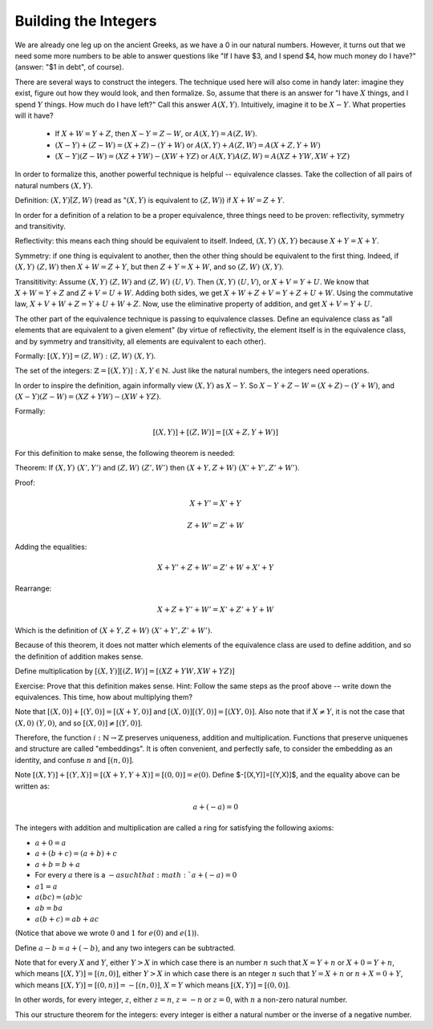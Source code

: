 Building the Integers
----------------------

We are already one leg up on the ancient Greeks,
as we have a 0 in our natural numbers.
However, it turns out that we need some more numbers to be able to answer questions like
"If I have $3, and I spend $4, how much money do I have?" (answer: "$1 in debt", of course).

There are several ways to construct the integers.
The technique used here will also come in handy later: 
imagine they exist, figure out how they would look, and then formalize.
So, assume that there is an answer for
"I have :math:`X` things, and I spend :math:`Y` things.
How much do I have left?"
Call this answer :math:`A(X, Y)`.
Intuitively, imagine it to be :math:`X-Y`.
What properties will it have?

 * If :math:`X+W=Y+Z`, then :math:`X-Y=Z-W`, or :math:`A(X,Y)=A(Z,W)`.
 * :math:`(X-Y)+(Z-W)=(X+Z)-(Y+W)` or :math:`A(X, Y)+A(Z, W)=A(X+Z, Y+W)`
 * :math:`(X-Y)(Z-W)=(XZ+YW)-(XW+YZ)` or :math:`A(X,Y)A(Z,W)=A(XZ+YW,XW+YZ)`

In order to formalize this, another powerful technique is helpful -- equivalence classes.
Take the collection of all pairs of natural numbers :math:`(X, Y)`.

Definition: :math:`(X,Y)\tilde (Z,W)`
(read as ":math:`(X,Y)` is equivalent to :math:`(Z,W)`)
if :math:`X+W=Z+Y`.

In order for a definition of a relation to be a proper equivalence,
three things need to be proven: reflectivity, symmetry and transitivity.

Reflectivity: this means each thing should be equivalent to itself.
Indeed, :math:`(X,Y)~(X,Y)` because :math:`X+Y=X+Y`.

Symmetry: if one thing is equivalent to another,
then the other thing should be equivalent to the first thing.
Indeed, if :math:`(X,Y)~(Z,W)` then :math:`X+W=Z+Y`,
but then :math:`Z+Y=X+W`, and so :math:`(Z,W)~(X,Y)`.

Transititivity: Assume :math:`(X,Y)~(Z,W)` and :math:`(Z,W)~(U,V)`.
Then :math:`(X,Y)~(U,V)`, or :math:`X+V=Y+U`.
We know that :math:`X+W=Y+Z` and :math:`Z+V=U+W`.
Adding both sides, we get :math:`X+W+Z+V=Y+Z+U+W`.
Using the commutative law, :math:`X+V+W+Z=Y+U+W+Z`.
Now, use the eliminative property of addition,
and get :math:`X+V=Y+U`.

The other part of the equivalence technique is passing to equivalence classes.
Define an equivalence class as
"all elements that are equivalent to a given element"
(by virtue of reflectivity,
the element itself is in the equivalence class,
and by symmetry and transitivity,
all elements are equivalent to each other).

Formally: :math:`[(X,Y)]={(Z,W): (Z,W)~(X,Y)}`.

The set of the integers: :math:`\mathbb{Z}={[(X,Y)]: X,Y\in \mathbb{N}}`.
Just like the natural numbers, the integers need operations.

In order to inspire the definition, again informally view :math:`(X,Y)` as :math:`X-Y`.
So :math:`X-Y+Z-W=(X+Z)-(Y+W)`,
and :math:`(X-Y)(Z-W)=(XZ+YW)-(XW+YZ)`.

Formally:

.. math::
    [(X,Y)]+[(Z,W)]=[(X+Z,Y+W)]

For this definition to make sense, the following theorem is needed:

Theorem: If :math:`(X,Y)~(X',Y')` and :math:`(Z,W)~(Z',W')` then :math:`(X+Y,Z+W)~(X'+Y',Z'+W')`.

Proof:

.. math::
    X+Y'=X'+Y

.. math::
    Z+W'=Z'+W

Adding the equalities:

.. math::
    X+Y'+Z+W'=Z'+W+X'+Y

Rearrange:

.. math::
    X+Z+Y'+W'=X'+Z'+Y+W

Which is the definition of :math:`(X+Y,Z+W)~(X'+Y',Z'+W')`.

Because of this theorem,
it does not matter which elements of the equivalence class
are used to define addition,
and so the definition of addition makes sense.

Define multiplication by :math:`[(X,Y)][(Z,W)]=[(XZ+YW,XW+YZ)]`

Exercise: Prove that this definition makes sense.
Hint: Follow the same steps as the proof above -- write down the equivalences.
This time, how about multiplying them?

Note that :math:`[(X,0)]+[(Y,0)]=[(X+Y,0)]` and :math:`[(X,0)][(Y,0)]=[(XY,0)]`.
Also note that if :math:`X\neq Y`, it is not the case that :math:`(X,0)~(Y,0)`,
and so :math:`[(X,0)]\neq [(Y,0)]`.

Therefore, the function :math:`i:\mathbb{N}\to\mathbb{Z}` preserves uniqueness,
addition and multiplication.
Functions that preserve uniquenes and structure are called "embeddings".
It is often convenient, and perfectly safe,
to consider the embedding as an identity, and confuse :math:`n` and :math:`[(n,0)]`.

Note :math:`[(X,Y)]+[(Y,X)]=[(X+Y,Y+X)]=[(0,0)]=e(0)`.
Define $-[(X,Y)]=[(Y,X)]$, and the equality above can be written as:

.. math::

   a+(-a)=0

The integers with addition and multiplication are called a ring for satisfying
the following axioms:

* :math:`a+0=a`
* :math:`a+(b+c)=(a+b)+c`
* :math:`a+b=b+a`
* For every :math:`a` there is a :math:`-a such that :math:`a+(-a)=0`
* :math:`a1=a`
* :math:`a(bc)=(ab)c`
* :math:`ab=ba`
* :math:`a(b+c)=ab+ac`

(Notice that above we wrote :math:`0` and :math:`1` for :math:`e(0)` and :math:`e(1)`).

Define :math:`a-b=a+(-b)`, and any two integers can be subtracted.

Note that for every :math:`X` and :math:`Y`,
either :math:`Y>X` in which case there is an number :math:`n` such that :math:`X=Y+n` or :math:`X+0=Y+n`,
which means :math:`[(X,Y)]=[(n,0)]`,
either :math:`Y>X` in which case there is an nteger :math:`n` such that :math:`Y=X+n` or :math:`n+X=0+Y`,
which means :math:`[(X,Y)]=[(0,n)]=-[(n,0)]`,
:math:`X=Y` which means :math:`[(X,Y)]=[(0,0)]`.

In other words, for every integer, :math:`z`, either :math:`z=n`, :math:`z=-n` or :math:`z=0`,
with :math:`n` a non-zero natural number.

This our structure theorem for the integers: every integer is either a natural number or the inverse of a negative number.
